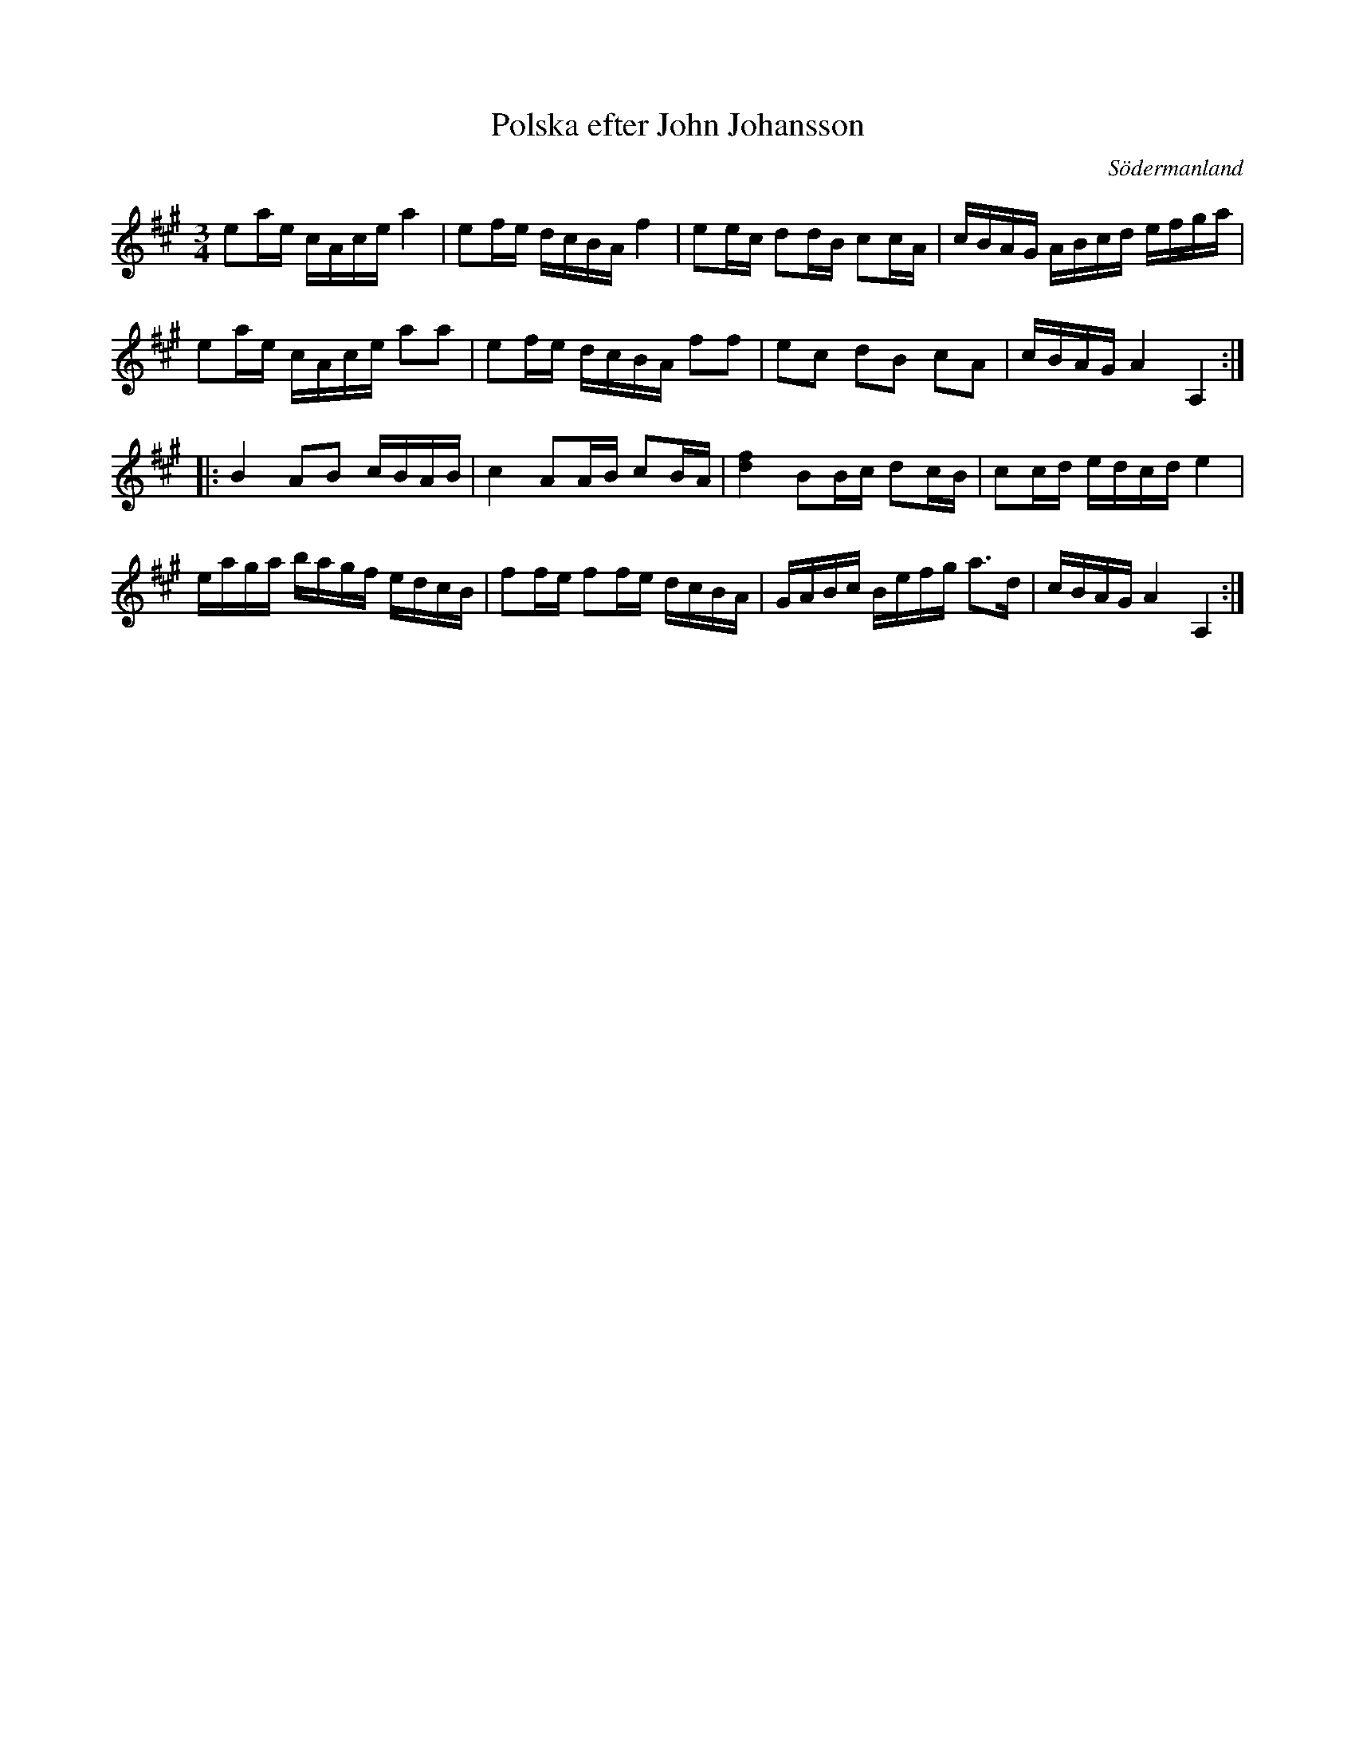 %%abc-charset utf-8

X: 1241
T: Polska efter John Johansson
B: samling 2, nr 41 (sida 12) 
N: jämför nr 104 (sida 72) i samma notsamling.
O: Södermanland
R: Polska
Z: Nils L
M: 3/4
L: 1/16
K: A
e2ae cAce a4 | e2fe dcBA f4 | e2ec d2dB c2cA | cBAG ABcd efga |
e2ae cAce a2a2 | e2fe dcBA f2f2 | e2c2 d2B2 c2A2 | cBAG A4 A,4 ::
B4 A2B2 cBAB | c4 A2AB c2BA | [fd]4 B2Bc d2cB | c2cd edcd e4 |
eaga bagf edcB | f2fe f2fe dcBA | GABc Befg a2>d2 | cBAG A4 A,4 :|

